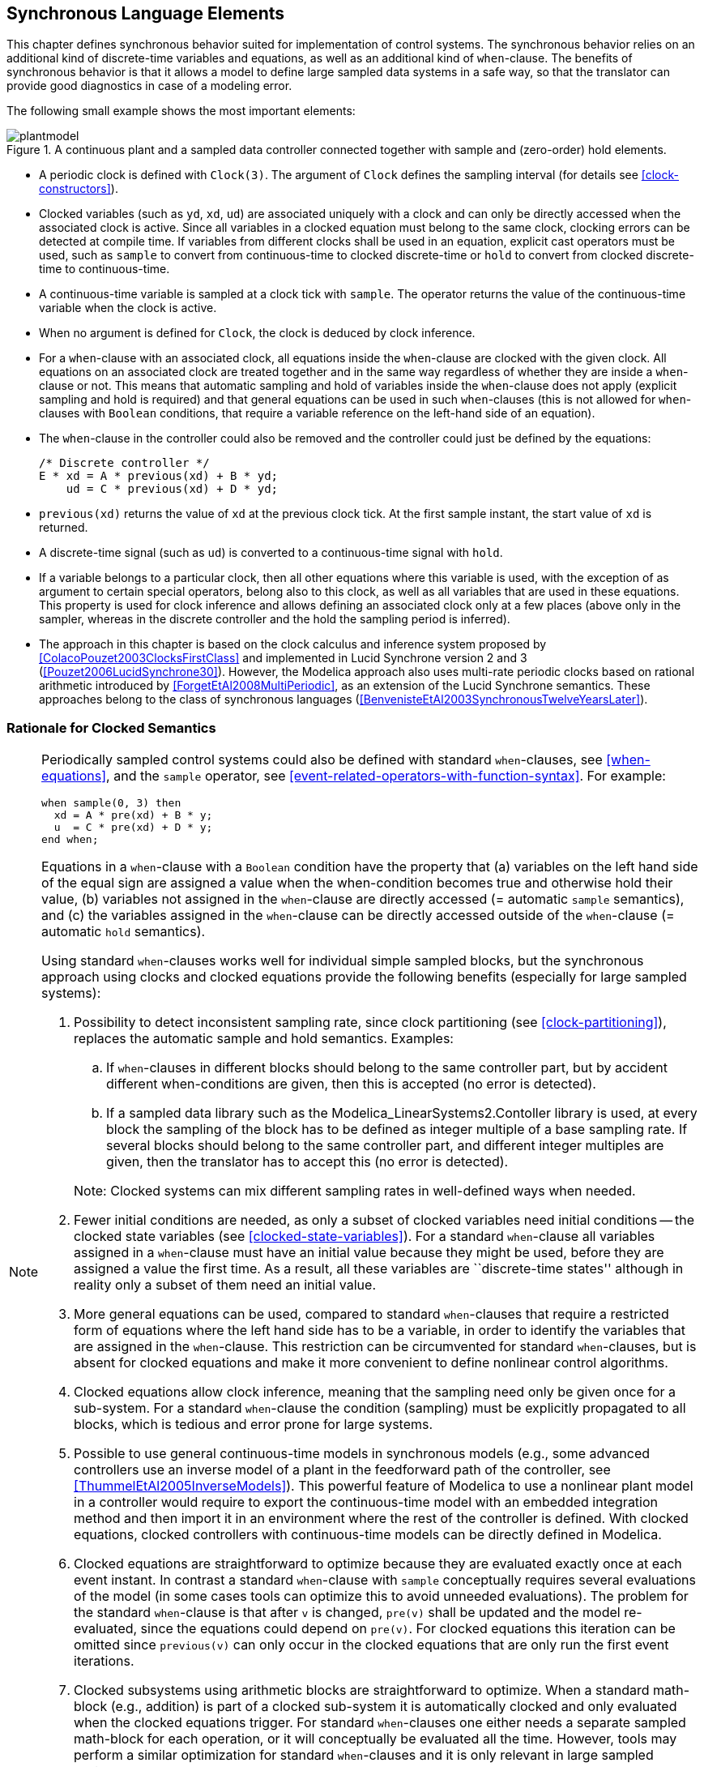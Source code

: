 == Synchronous Language Elements
:id: synchronous-language-elements

This chapter defines synchronous behavior suited for implementation of control systems.
The synchronous behavior relies on an additional kind of discrete-time variables and equations, as well as an additional kind of `when`-clause.
The benefits of synchronous behavior is that it allows a model to define large sampled data systems in a safe way, so that the translator can provide good diagnostics in case of a modeling error.

The following small example shows the most important elements:

.A continuous plant and a sampled data controller connected together with sample and (zero-order) hold elements.
image::media/plantmodel.svg[]

* A periodic clock is defined with `Clock(3)`.
The argument of `Clock` defines the sampling interval (for details see <<clock-constructors>>).

* Clocked variables (such as `yd`, `xd`, `ud`) are associated uniquely with a clock and can only be directly accessed when the associated clock is active.
Since all variables in a clocked equation must belong to the same clock, clocking errors can be detected at compile time.
If variables from different clocks shall be used in an equation, explicit cast operators must be used, such as `sample` to convert from continuous-time to clocked discrete-time or `hold` to convert from clocked discrete-time to continuous-time.

* A continuous-time variable is sampled at a clock tick with `sample`.
The operator returns the value of the continuous-time variable when the clock is active.

* When no argument is defined for `Clock`, the clock is deduced by clock inference.

* For a `when`-clause with an associated clock, all equations inside the `when`-clause are clocked with the given clock. All equations on an associated clock are treated together and in the same way regardless of whether they are inside a `when`-clause or not. This means that automatic sampling and hold of variables inside the `when`-clause does not apply (explicit sampling and hold is required) and that general equations can be used in such `when`-clauses (this is not allowed for `when`-clauses with `Boolean` conditions, that require a variable reference on the left-hand side of an equation).

* The `when`-clause in the controller could also be removed and the controller could just be defined by the equations:
+
[source,modelica]
----
/* Discrete controller */
E * xd = A * previous(xd) + B * yd;
    ud = C * previous(xd) + D * yd;
----

* `previous(xd)` returns the value of `xd` at the previous clock tick. At the first sample instant, the start value of `xd` is returned.

* A discrete-time signal (such as `ud`) is converted to a continuous-time signal with `hold`.

* If a variable belongs to a particular clock, then all other equations where this variable is used, with the exception of as argument to certain special operators, belong also to this clock, as well as all variables that are used in these equations.
This property is used for clock inference and allows defining an associated clock only at a few places (above only in the sampler, whereas in the discrete controller and the hold the sampling period is inferred).

* The approach in this chapter is based on the clock calculus and inference system proposed by <<ColacoPouzet2003ClocksFirstClass>> and implemented in Lucid Synchrone version 2 and 3 (<<Pouzet2006LucidSynchrone30>>).
However, the Modelica approach also uses multi-rate periodic clocks based on rational arithmetic introduced by <<ForgetEtAl2008MultiPeriodic>>, as an extension of the Lucid Synchrone semantics.
These approaches belong to the class of synchronous languages (<<BenvenisteEtAl2003SynchronousTwelveYearsLater>>).

=== Rationale for Clocked Semantics

[NOTE]
====
Periodically sampled control systems could also be defined with standard `when`-clauses, see <<when-equations>>, and the `sample` operator, see <<event-related-operators-with-function-syntax>>.
For example:

[source,modelica]
----
when sample(0, 3) then
  xd = A * pre(xd) + B * y;
  u  = C * pre(xd) + D * y;
end when;
----

Equations in a `when`-clause with a `Boolean` condition have the property that (a) variables on the left hand side of the equal sign are assigned a value when the when-condition becomes true and otherwise hold their value, (b) variables not assigned in the `when`-clause are directly accessed (= automatic `sample` semantics), and (c) the variables assigned in the `when`-clause can be directly accessed outside of the `when`-clause (= automatic `hold` semantics).

Using standard `when`-clauses works well for individual simple sampled blocks, but the synchronous approach using clocks and clocked equations provide the following benefits (especially for large sampled systems):

. Possibility to detect inconsistent sampling rate, since clock partitioning (see <<clock-partitioning>>), replaces the automatic sample and hold semantics.
  Examples:

.. If `when`-clauses in different blocks should belong to the same controller part, but by accident different when-conditions are given, then this is accepted (no error is detected).

.. If a sampled data library such as the Modelica_LinearSystems2.Contoller library is used, at every block the sampling of the block has to be defined as integer multiple of a base sampling rate.
   If several blocks should belong to the same controller part, and different integer multiples are given, then the translator has to accept this (no error is detected).

+
Note: Clocked systems can mix different sampling rates in well-defined ways when needed.

. Fewer initial conditions are needed, as only a subset of clocked variables need initial conditions -- the clocked state variables (see <<clocked-state-variables>>).
  For a standard `when`-clause all variables assigned in a `when`-clause must have an initial value because they might be used, before they are assigned a value the first time.
  As a result, all these variables are ``discrete-time states'' although in reality only a subset of them need an initial value.

. More general equations can be used, compared to standard `when`-clauses that require a restricted form of equations where the left hand side has to be a variable, in order to identify the variables that are assigned in the `when`-clause.
  This restriction can be circumvented for standard `when`-clauses, but is absent for clocked equations and make it more convenient to define nonlinear control algorithms.

. Clocked equations allow clock inference, meaning that the sampling need only be given once for a sub-system.
  For a standard `when`-clause the condition (sampling) must be explicitly propagated to all blocks, which is tedious and error prone for large systems.

. Possible to use general continuous-time models in synchronous models (e.g., some advanced controllers use an inverse model of a plant in the feedforward path of the controller, see <<ThummelEtAl2005InverseModels>>).
  This powerful feature of Modelica to use a nonlinear plant model in a controller would require to export the continuous-time model with an embedded integration method and then import it in an environment where the rest of the controller is defined.
  With clocked equations, clocked controllers with continuous-time models can be directly defined in Modelica.

. Clocked equations are straightforward to optimize because they are evaluated exactly once at each event instant.
  In contrast a standard `when`-clause with `sample` conceptually requires several evaluations of the model (in some cases tools can optimize this to avoid unneeded evaluations).
  The problem for the standard `when`-clause is that after `v` is changed, `pre(v)` shall be updated and the model re-evaluated, since the equations could depend on `pre(v)`.
  For clocked equations this iteration can be omitted since `previous(v)` can only occur in the clocked equations that are only run the first event iterations.

. Clocked subsystems using arithmetic blocks are straightforward to optimize.
  When a standard math-block (e.g., addition) is part of a clocked sub-system it is automatically clocked and only evaluated when the clocked equations trigger.
  For standard `when`-clauses one either needs a separate sampled math-block for each operation, or it will conceptually be evaluated all the time.
  However, tools may perform a similar optimization for standard `when`-clauses and it is only relevant in large sampled systems.
====

=== Definitions

In this section various terms are defined.

==== Clocks and Clocked Variables

In <<discrete-time-expressions>> the term _discrete-time_ Modelica expression and in <<continuous-time-and-non-discrete-time-expressions>> the term _continuous-time_ Modelica expression is defined.
In this chapter, two additional kinds of discrete-time expressions/variables are defined that are associated to clocks and are therefore called _clocked discrete-time_ expressions.
The different kinds of discrete-time variables in Modelica are defined below.

Definition Piecewise-constant variable::
(See <<discrete-time-expressions>>.)
Variables _m(t)_ of base type `Real`, `Integer`, `Boolean`, enumeration, and `String` that are _constant_ inside each interval _tᵢ_ ≤ _t_ < _tᵢ₊₁_ (i.e., piecewise constant continuous-time variables).
In other words, _m(t)_ changes value only at events: _m(t)_ = _m(tᵢ)_, for _tᵢ_ ≤ _t_ < _tᵢ₊₁_.
Such variables depend continuously on time and they are discrete-time variables.
See <<fig-piecewise-constant-variable>>.
+
[[fig-piecewise-constant-variable]]
.A piecewise-constant variable
image::media/piecewise-constant.svg[width=30%]

Definition Clock variable::
Clock variables _c(tᵢ)_ are of base type `Clock`.
A clock is either defined by a constructor (such as `Clock(3)`) that defines when the clock ticks (is active) at a particular time instant, or it is defined with clock operators relatively to other clocks, see <<base-clock-conversion-operators>>.
See <<fig-clock-variable>>.
+
[example]
====
Example: Clock variables:

[source,modelica]
----
Clock c1 = Clock(...);
Clock c2 = c1;
Clock c3 = subSample(c2, 4);
----
====
+
[[fig-clock-variable]]
.A clock variable. The value of a clock variable is not defined -- the plot marks only indicate _when_ the clock is active.
image::media/clock.svg[width=30%]

[[def-clocked-variable,Definition Clocked variable]]
Definition Clocked variable::
The elements of clocked variables _r(tᵢ)_ are of base type `Real`, `Integer`, `Boolean`, enumeration, `String` that are associated uniquely with a clock _c(tᵢ)_.
A clocked variable can only be directly accessed at the event instant where the associated clock is active.
A constant and a parameter can always be used at a place where a clocked variable is required.
+
[NOTE]
Note that clock variables are not included in this list.
This implies that clock variables cannot be used where clocked variables are required.
+
At time instants where the associated clock is not active, the value of a clocked variable can be inquired by using an explicit cast operator, see below.
In such a case `hold` semantics is used, in other words the value of the clocked variable from the last event instant is used.
See <<fig-clocked-variable>>.
+
[[fig-clocked-variable]]
.A clocked variable. The `hold` extrapolation of the value at the last event instant is illustrated with dashed green lines.
image::media/clocked.svg[width=30%]

==== Base- and Sub-Partitions

There are two kinds of _clock partitions_:

Definition Base-partition::
A base-partition identifies a set of equations and a set of variables which must be executed together in one task.
Different base-partitions can be associated to separate tasks for asynchronous execution.

Definition Sub-partition::
A sub-partition identifies a subset of equations and a subset of variables of a base-partition which are partially synchronized with other sub-partitions of the same base-partition, i.e., synchronized when the ticks of the respective clocks are simultaneous.
+
The terminology for the partitions is as follows:
+
* _Clocked base-partitions_.
+
** _Discrete-time sub-partitions_.
+
** _Discretized sub-partitions_.
+
* _Unclocked base-partition_.
+
[NOTE]
Note that the term _clock partition_ refers to these partitions in general, whereas _clocked base-partition_ is a specific kind of partition.
Previously the discrete-time sub-partitions were called _clocked discrete-time_ (_sub-clock_ partition).
Further, discretized sub-partitions were called _discretized continuous-time_ (_sub-clock_ partition).
When emphasizing that the partitions are clock partitions, sub-partitions can still be referred to as _sub-clock partitions_; and similarly for base-partition.

==== Argument Restrictions (Component Expression)

The built-in operators (with function syntax) defined in the following sections have partially restrictions on their input arguments that are not present for Modelica functions.
To define the restrictions, the following term is used.

[[def-component-expression,Definition Component expression]]
Definition Component expression::
A component expression is a `component-reference` which is a valid expression, i.e., not referring to models or blocks with equations.
In detail, it is an instance of a (a) base type, (b) derived type, (c) record, (d) an array of such an instance (a-c), (e) one or more elements of such an array (d) defined by index expressions which are evaluable (see below), or (f) an element of records.
+
[NOTE]
The essential features are that one or several values are associated with the instance, that start values can be defined on these values, and that no equations are associated with the instance.
A component expression can be constant or can vary with time.

In the following sections, when defining an operator with function calling syntax, there are some common restrictions being used for the input arguments (operands).
For example, an input argument to the operator may be required to be a component expression (<<def-component-expression>>) or evaluable expression (<<variability-of-expressions>>).
To emphasize that there are no such restrictions, an input argument may be said to be just an _expression_.

[NOTE]
--
The reason for restricting an input argument to be a component expression is that the start value of the input argument is returned before the first tick of the clock of the input argument and this is not possible for a general expression.

The reason for restricting an input argument to be an evaluable expression is to ensure that clock analysis can be performed during translation.
In cases when special handling of parameter expressions is specified, it is an indication that the values are not needed during translation.
--

[example]
====
Example: The input argument to `previous` is restricted to be a component expression.

[source,modelica]
----
Real u1;
Real u2[4];
Complex c;
Resistor R;
...
y1 = previous(u1);    // fine
y2 = previous(u2);    // fine
y3 = previous(u2[2]); // fine
y4 = previous(c.im);  // fine
y5 = previous(2 * u); // error (general expression, not component expression)
y6 = previous(R);     // error (component, not component expression)
----
====

[example]
====
Example: The named argument `factor` of `subSample` is restricted to be an evaluable expression.

[source,modelica]
----
Real u;
parameter Real p=3;
...
y1 = subSample(u, factor = 3);         // fine (literal)
y2 = subSample(u, factor = 2 * p - 3); // fine (evaluable expression)
y3 = subSample(u, factor = 3 * u);     // error (general expression)
----
====

None of the operators defined in this chapter vectorize, but some can operate directly on array variables (including clocked array variables, but not clock array variables).
They are not callable in functions.

=== Clock Constructors

The overloaded constructors listed below are available to generate clocks, and it is possible to call them with the specified named arguments, or with positional arguments (according to the order shown in the details after the table).

[cols="1,1,1"]
|===
|Expression |Description |Details

|`Clock()`
|Inferred clock
|<<operator:clock-inferred>>

|`Clock(intervalCounter, resolution)`
|Rational interval clock
|<<operator:clock-rational>>

|`Clock(interval)`
|Real interval clock
|<<operator:clock-interval>>

|`Clock(condition, startInterval)`
|Event clock
|<<operator:clock-event>>

|`Clock(c, solverMethod)`
|Solver clock
|<<operator:clock-solver>>
|===

[[operator:clock-inferred]]
Operator Clock::
+
[source,modelica]
----
Clock()
----
+
_Inferred clock_.
The operator returns a clock that is inferred.
+
[example]
====
[source,modelica]
----
when Clock() then // equations are on the same clock
  x = A * previous(x) + B * u;
  Modelica.Utilities.Streams.print
    ("clock ticks at = " + String(sample(time)));
end when;
----

Note, in most cases, the operator is not needed and equations could be written without a `when`-clause (but not in the example above, since the `print` statement is otherwise not associated to a clock).
This style is useful if a modeler would clearly like to mark the equations that must belong to one clock (although a tool could figure this out as well, if the `when`-clause is not present).
====

[[operator:clock-rational]]
Operator Clock::
+
[source,modelica]
----
Clock(intervalCounter=intervalCounter, resolution=resolution)
----
+
_Rational interval clock_.
The first input argument, _intervalCounter_, is a clocked component expression (<<def-component-expression>>) or an evaluable expression of type `Integer` with `min = 0`.
The optional second argument _resolution_ (defaults to 1) is an evaluable expression of type `Integer` with `min = 1` and `unit = "Hz"`.
If _intervalCounter_ is an evaluable expression with value zero, the period of the clock is derived by clock inference, see <<sub-clock-inferencing>>.
+
If _intervalCounter_ is an evaluable expression greater than zero, the clock defines a periodic clock.
If _intervalCounter_ is a clocked component expression it must be greater than zero.
The result is of base type `Clock` that ticks when `time` becomes _t~start~_, _t~start~_ + _interval~1~_, _t~start~_ + _interval~1~_ + _interval~2~_, ...
The clock starts at the start of the simulation _t~start~_ or when the controller is switched on.
At the start of the simulation, `previous(intervalCounter)` = `intervalCounter.start` and the clocks ticks the first time.
At the first clock tick _intervalCounter_ must be computed and the second clock tick is then triggered at _interval~1~_ = _intervalCounter_/_resolution_.
At the second clock tick at time _t~start~_ + _interval~1~_, a new value for _intervalCounter_ must be computed and the next clock tick is scheduled at _interval~2~_ = _intervalCounter_/_resolution_, and so on.
+
[NOTE]
The given interval and time shift can be modified by using the `subSample`, `superSample`, `shiftSample` and `backSample` operators on the returned clock, see <<sub-clock-conversion-operators>>.
+
[example]
====
Example:

[source,modelica]
----
  // first clock tick: previous(nextInterval) = 2
  Integer nextInterval(start = 2);
  Real y1(start = 0);
  Real y2(start = 0);
equation
  when Clock(2, 1000) then
    // periodic clock that ticks at 0, 0.002, 0.004, ...
    y1 = previous(y1) + 1;
  end when;

  when Clock(nextInterval, 1000) then
    // interval clock that ticks at 0, 0.003, 0.007, 0.012, ...
    nextInterval = previous(nextInterval) + 1;
    y2 = previous(y2) + 1;
  end when;
----
====
+
Note that operator `interval(c)` of `Clock c = Clock(nextInterval, resolution)` returns: +
`previous(intervalCounter) / resolution` (in seconds)

[[operator:clock-interval]]
Operator Clock::
+
[source,modelica]
----
Clock(interval=interval)
----
+
_Real interval clock_.
The input argument, _interval_, is a clocked component expression (<<def-component-expression>>) or a parameter expression.
The _interval_ must be strictly positive (_interval_ > 0) of type `Real` with `unit = "s"`.
The result is of base type `Clock` that ticks when `time` becomes _t~start~_, _t~start~_ + _interval~1~_, _t~start~_ + _interval~1~_ + _interval~2~_, ...
The clock starts at the start of the simulation _t~start~_ or when the controller is switched on.
Here the next clock tick is scheduled at _interval~1~_ = `previous(interval)` = `interval.start`.
At the second clock tick at time _t~start~_ + _interval~1~_, the next clock tick is scheduled at _interval~2~_ = `previous(interval)`, and so on.
If _interval_ is a parameter expression, the clock defines a periodic clock.
+
[NOTE]
Note, the clock is defined with `previous(interval)`.
Therefore, for sorting the input argument is treated as known.
The given interval and time shift can be modified by using the `subSample`, `superSample`, `shiftSample` and `backSample` operators on the returned clock, see <<sub-clock-conversion-operators>>.
There are restrictions where this operator can be used, see `Clock` expressions below.
Note that _interval_ does not have to an evaluable expression, since different real interval clocks are never compared.

[[operator:clock-event]]
Operator Clock::
+
[source,modelica]
----
Clock(condition=condition, startInterval=startInterval)
----
+
_Event clock_.
The first input argument, _condition_, is a continuous-time expression of type `Boolean`.
The optional _startInterval_ argument (defaults to 0) is the value returned by `interval()` at the first tick of the clock, see <<initialization-of-clocked-partitions>>.
The result is of base type `Clock` that ticks when `edge(pre(condition))` becomes `true`.
+
[NOTE]
This clock is used to trigger a clocked base-partition due to a state event (that is a zero-crossing of a `Real` variable) in an unclocked base-partition, or due to a hardware interrupt that is modeled as `Boolean` in the simulation model.
The additional `pre` delays the event clock one event iteration, but does not introduce any time-delay.
+
[example]
====
Example:

[source,modelica]
----
Clock c = Clock(angle > 0, 0.1); // before first tick of c:
                                 // interval(c) = 0.1
----
====
+
[example]
====
Example: Demonstrating the subtle effect of the additional `pre`:

[source,modelica]
----
  Boolean b = time >= 0.5;
  Clock c = Clock(b);
  Boolean b2 = sample(b, c);
----

The first tick of `c` (the clock of `b2`) is at `0.5` where `b2` is `true`.
This is because both the event clock and sample introduce a delay of one event iteration, keeping them synchronized.
====
+
[NOTE]
The implicitly given interval and time shift can be modified by using the `subSample`, `superSample`, `shiftSample` and `backSample` operators on the returned clock, see <<sub-clock-conversion-operators>>, provided the base interval is not smaller than the implicitly given interval.

[[operator:clock-solver]]
Opertor Clock::
+
[source,modelica]
----
Clock(c=c, solverMethod=solverMethod)
----
+
_Solver clock_.
The first input argument, _c_, is a clock and the operator returns this clock.
The returned clock is associated with the second input argument _solverMethod_ of type `String`.
The meaning of _solverMethod_ is defined in <<solver-methods>>.
If _solverMethod_ is the empty `String`, then this `Clock` construct does not associate an integrator with the returned clock.
+
[example]
====
Example:

[source,modelica]
----
Clock c1 = Clock(1, 10);                   // 100 ms, no solver
Clock c2 = Clock(c1, "ImplicitTrapezoid"); // 100 ms, ImplicitTrapezoid solver
Clock c3 = Clock(c2, "");                  // 100 ms, no solver
----
====

Besides inferred clocks and solver clocks, one of the following mutually exclusive associations of clocks are possible in one base-partition:

. One or more periodic rational interval clocks, provided they are consistent with each other, see <<sub-clock-inferencing>>.
+
[example]
====
Assume `y = subSample(u)`, and `Clock(1, 10)` is associated with `u` and `Clock(2, 10)` is associated with `y`, then this is correct, but it would be an error if `y` is associated with a `Clock(1, 3)`.
====

. Exactly one non-periodic rational interval clock.

. Exactly one real interval clock.
+
[example]
====
Assume `Clock c = Clock(2.5)`, then variables in the same base-partition can be associated multiple times with `c` but not multiple times with `Clock(2.5)`.
====

. Exactly one event clock.

. A default clock, if neither a real interval, nor a rational interval nor an event clock is associated with a base-partition.
  In this case the default clock is associated with the fastest sub-partition.
+
[NOTE]
Typically, a tool will use `Clock(1.0)` as a default clock and will raise a warning, that it selected a default clock.

Clock variables can be used in a restricted form of expressions.
Generally, every expression switching between clock variables must be an evaluable expression (in order that clock analysis can be performed when translating a model).
Thus subscripts on clock variables and conditions of if-then-else switching between clock variables must be evaluable expressions, and there are similar restrictions for sub-clock conversion operators <<sub-clock-conversion-operators>>.
Otherwise, the following expressions are allowed:

* Declaring arrays of clocks.
+
[example]
====
Example:

[source,modelica]
----
Clock c1[3] = {Clock(1), Clock(2), Clock(3)}
----
====

* Array constructors of clocks: `{}`, `[]`, `cat`.

* Array access of clocks.
+
[example]
====
Example:

[source,modelica]
----
sample(u, c1[2])
----
====

* Equality of clocks.
+
[example]
====
Example:

[source,modelica]
----
c1 = c2
----
====

* `if`-expressions of clocks in equations.
+
[example]
====
Example:

[source,modelica]
----
Clock c2 =
  if f > 0 then
    subSample(c1, f)
  elseif f < 0 then
    superSample(c1, f)
  else
    c1;
----
====

* Clock variables can be declared in models, blocks, connectors, and records.
  A clock variable can be declared with the prefixes `input`, `output`, `inner`, `outer`, but _not_ with the prefixes `flow`, `stream`, `discrete`, `parameter`, or `constant`.
+
[example]
====
Example:

[source,modelica]
----
connector ClockInput = input Clock;
----
====

=== Clocked State Variables

Definition Clocked state variable::
A component expression which is not a parameter, and to which `previous` has been applied.

The previous value of a clocked variable can be accessed with the `previous` operator, listed below.

[cols="1,1,1"]
|===
|Expression |Description |Details

|`previous(u)`
|Previous value of clocked variable
|<<modelica-previous>>
|===

[[modelica-previous]]
Operator previous::
+
[source,modelica]
----
previous(u)
----
+
The input argument _u_ is a component expression (<<def-component-expression>>).
If _u_ is a parameter, its value is returned.
+
Otherwise: Input and return arguments are on the same clock.
At the first tick of the clock of _u_ or after a reset transition (see <<reset-handling>>), the start value of _u_ is returned, see <<initialization-of-clocked-partitions>>.
At subsequent activations of the clock of _u_, the value of _u_ from the previous clock activation is returned.
+
[NOTE]
At a clock tick only the (previous) values of the clocked state variables are needed to compute the new values of all clocked variables on that clock.
This roughly corresponds to state variables in continuous time.

=== Partitioning Operators

A set of _clock conversion operators_ together act as boundaries between different clock partitions.

==== Base-Clock Conversion Operators

The operators listed below convert between a clocked and an unclocked representation and vice versa.

[cols="1,1,1"]
|===
|Expression |Description |Details

|`sample(u, clock)`
|Sample unclocked expression
|<<modelica-clocked-sample>>

|`hold(u)`
|Zeroth order hold of clocked-time variable
|<<modelica-hold>>
|===

[[modelica-clocked-sample,Operator sample]]
Operator sample::
+
[source,modelica]
----
sample(u, clock)
----
+
Input argument _u_ is in an unclocked base-partition, and there are no variability restrictions, i.e., it is continuous-time according to <<continuous-time-and-non-discrete-time-expressions>>.
The optional input argument _clock_ is of type `Clock`, and can in a call be given as a named argument (with the name _clock_), or as positional argument.
The operator returns a clocked variable that has _clock_ as associated clock and has the value of the left limit of _u_ when _clock_ is active (that is the value of _u_ just before the event of _clock_ is triggered).
If _clock_ is not provided, it is inferred, see <<sub-clock-inferencing>>.
+
[NOTE]
--
Since the operator returns the left limit of _u_, it introduces an infinitesimal small delay between the unclocked and the clocked partition.
This corresponds to the reality, where a sampled data system cannot act infinitely fast and even for a very idealized simulation, an infinitesimal small delay is present.
The consequences for the sorting are discussed below.

Input argument _u_ can be a general expression, because the argument is unclocked and therefore has always a value.
It can also be a constant, a parameter or a piecewise constant expression.

Note that `sample` is an overloaded function:
If `sample` has two positional input arguments and the second argument is of type `Real`, it is the operator from <<event-related-operators-with-function-syntax>>.
If `sample` has one input argument, or it has two input arguments and the second argument is of type `Clock`, it is the base-clock conversion operator from this section.
--

[[modelica-hold,Operator hold]]
Operator hold::
+
[source,modelica]
----
hold(u)
----
+
Input argument _u_ is a clocked (<<def-clocked-variable>>) component expression (<<def-component-expression>>) or a parameter expression.
The operator returns a piecewise constant signal of the same type as _u_.
When the clock of _u_ ticks, the operator returns _u_ and otherwise returns the value of _u_ from the last clock activation.
Before the first clock activation of _u_, the operator returns the start value of _u_, see <<initialization-of-clocked-partitions>>.
+
[NOTE]
Since the input argument is not defined before the first tick of the clock of _u_, the restriction is present, that it must be a component expression (or a parameter expression), in order that the initial value of _u_ can be used in such a case.

[example]
====
Example: Assume there is the following model:

[source,modelica]
----
  Real y(start = 1), yc;
equation
  der(y) + y = 2;
  yc = sample(y, Clock(0.1));
initial equation
  der(y) = 0;
----

The value of `yc` at the first clock tick is `yc` = 2 (and not `yc` = 1).
The reason is that the continuous-time model `der(y) + y = 2` is first initialized and after initialization `y` has the value 2.
At the first clock tick at `time` = 0, the left limit of `y` is 2 and therefore `yc` = 2.
====

===== Sorting of a Simulation Model

[NOTE]
--
Since `sample(u)` returns the left limit of `u`, and the left limit of `u` is a known value, all inputs to a base-partition are treated as known during sorting.
Since a periodic and interval clock can tick at most once at a time instant, and since the left limit of a variable does not change during event iteration (i.e., re-evaluating a base-partition associated with a condition clock always gives the same result because the `sample(u)` inputs do not change and therefore need not to be re-evaluated), all base-partitions, see <<base-partitioning>>, need not to be sorted with respect to each other.
Instead, at an event instant, active base-partitions can be evaluated first (and once) in any order.
Afterwards, the unclocked base-partition is evaluated.

Event iteration takes place only over the unclocked base-partition.
In such a scenario, accessing the left limit of `u` in `sample(u)` just means to pick the latest available value of `u` when the base-partition is entered, storing it in a local variable of the base-partition and only using this local copy during evaluation of the equations in this base-partition.
--

==== Sub-Clock Conversion Operators

The operators listed below convert between synchronous clocks.

[cols="1,1,1"]
|===
|Expression |Description |Details

|`subSample(u, factor)`
|Clock that is slower by a factor
|<<operator:subsample>>

|`superSample(u, factor)`
|Clock that is faster by a factor
|<<operator:supersample>>

|`shiftSample(u, shiftCounter, resolution)`
|Clock with time-shifted ticks
|<<operator:shiftsample>>

|`backSample(u, backCounter, resolution)`
|Inverse of `shiftSample`
|<<operator:backsample>>

|`noClock(u)`
|Clock that is always inferred
|<<operator:noclock>>
|===

These operators have the following properties:

* The input argument _u_ is a clocked expression or an expression of type `Clock`.
  (The operators can operate on all types of clocks.)
  If _u_ is a clocked expression, the operator returns a clocked variable that has the same type as the expression.
  If _u_ is an expression of type `Clock`, the operator returns a `Clock` -- except for `noClock` where it is an error.

* The optional input arguments `factor` (defaults to 0, with `min = 0`), and `resolution` (defaults to 1, with `min = 1`) are evaluable expressions of type `Integer`.

* Calls of the operators can use named arguments for the multi-letter arguments (i.e., not for _u_) with the given names, or positional arguments.
+
[NOTE]
--
Named arguments can make the calls easier to understand.
--

* The input arguments `shiftCounter` and `backCounter` are evaluable expressions of type `Integer` with `min = 0`.

[[operator:subsample,Operator subSample]]
Operator subSample::
+
[source,modelica]
----
subSample(u, factor=factor)
----
+
The clock of `y = subSample(u, factor)` is _factor_ times slower than the clock of _u_.
At every _factor_ ticks of the clock of _u_, the operator returns the value of _u_.
The first activation of the clock of `y` coincides with the first activation of the clock of _u_, and then every activation of the clock of `y` coincides with the every _factor_th activativation of the clock of _u_.
If _factor_ is not provided or is equal to zero, it is inferred, see <<sub-clock-inferencing>>.

[[operator:supersample,Operator superSample]]
Operator superSample::
+
[source,modelica]
----
superSample(u, factor=factor)
----
+
The clock of `y = superSample(u, factor)` is _factor_ times faster than the clock of _u_.
At every tick of the clock of `y`, the operator returns the value of _u_ from the last tick of the clock of _u_.
The first activation of the clock of `y` coincides with the first activation of the clock of _u_, and then the interval between activations of the clock of _u_ is split equidistantly into _factor_ activations, such that the activation 1 + _k_ · _factor_ of `y` coincides with the 1 + _k_ activation of _u_.
+
[NOTE]
Thus `subSample(superSample(u, factor), factor)` = _u_.
+
If _factor_ is not provided or is equal to zero, it is inferred, see <<sub-clock-inferencing>>.
If an event clock is associated to a base-partition, all its sub-partitions must have resulting clocks that are sub-sampled with an `Integer` factor with respect to this base-clock.
+
[example]
====
Example:

[source,modelica]
----
Clock u = Clock(x > 0);
Clock y1 = subSample(u, 4);
Clock y2 = superSample(y1, 2); // fine; y2 = subSample(u, 2)
Clock y3 = superSample(u, 2);  // error
Clock y4 = superSample(y1, 5); // error
----
====

[[operator:shiftsample,Operator shiftSample]]
Operator shiftSample::
+
[source,modelica]
----
shiftSample(u, shiftCounter=k, resolution=resolution)
----
+
The operator `c = shiftSample(u, k, resolution)` splits the interval between ticks of _u_ into _resolution_ equidistant intervals _i_.
The clock `c` then ticks _k_ intervals _i_ after each tick of _u_.
+
It leads to
+
[source,modelica]
----
shiftSample(u, k, resolution) =
  subSample(shiftSample(superSample(u, resolution), k), resolution)
----
+
[NOTE]
--
Note, due to the restriction of `superSample` on event clocks, `shiftSample` can only shift the number of ticks of the event clock, but cannot introduce new ticks.
Example:

[source,modelica]
----
// Rational interval clock
Clock u  = Clock(3, 10);            // ticks: 0, 3/10, 6/10, ...
Clock y1 = shiftSample(u, 1, 3);    // ticks: 1/10, 4/10, ...
// Event clock
Integer revolutions = integer(time);
Clock u = Clock(change(revolutions), startInterval = 0.0);
                                    // ticks: 0.0, 1.0, 2.0, 3.0, ...
Clock y1 = shiftSample(u, 2);       // ticks: 2.0, 3.0, ...
Clock y2 = shiftSample(u, 2, 3);    // error (resolution must be 1)
----

Additional example showing the full form:

[source,modelica]
----
  Integer intervalCnt(start=2);
  Integer cnt(start=0);
  Clock u = Clock(intervalCnt,1);
  Clock s1 = shiftSample(u, 3, 2);
equation
   when u then
     cnt = previous(cnt) + 1;
     intervalCnt = if (cnt>=2) then 1 else previous(intervalCnt);
   end when;
----

Here `u` ticks at 0, 2, 3, 4, 5, 6.
First you `superSample` to split each sampling interval in two equal parts leading to the ticks 0.0, 1.0, 2.0, 2.5, 3.0, 3.5, 4.0, 4.5, 5.0, 5.5, 6.0.
Then the simple `shiftSample` removes the first three ticks giving 2.5, 3.0, 3.5, 4.0, 4.5, 5.0, 5.5, 6.0.
And finally every other point is removed by `subSample`, and `s1` ticks at 2.5, 3.5, 4.5, 5.5.
--

[[operator:backsample,Operator backSample]]
Operator backSample::
+
[source,modelica]
----
backSample(u, backCounter=cnt, resolution=res)
----
+
The input argument _u_ is either a component expression (<<def-component-expression>>) or an expression of type `Clock`.
This is an inverse of `shiftSample` such that `Clock y = backSample(u, cnt, res)` implicitly defines a clock `y` such that `shiftSample(y, cnt, res)` activates at the same times as _u_.
It is an error if the clock of `y` starts before the base-clock of _u_.
+
At every tick of the clock of `y`, the operator returns the value of _u_ from the last tick of the clock of _u_.
If _u_ is a clocked component expression, the operator returns the start value of _u_, see <<initialization-of-clocked-partitions>>, before the first tick of the clock of _u_.
+
[example]
====
Example:

[source,modelica]
----
// Rational interval clock 1
Clock u  = Clock(3, 10);          // ticks: 0, 3/10, 6/10, ...
Clock y1 = shiftSample(u, 3);     // ticks: 9/10, 12/10, ...
Clock y2 = backSample(y1, 2);     // ticks: 3/10, 6/10, ...
Clock y3 = backSample(y1, 4);     // error (ticks before u)
Clock y4 = shiftSample(u, 2, 3);  // ticks: 2/10, 5/10, ...
Clock y5 = backSample(y4, 1, 3);  // ticks: 1/10, 4/10, ...
// Event clock
Integer revolutions = integer(time);
Clock u = Clock(change(revolutions), startInterval = xx)
                                  // ticks: 0, 1.0, 2.0, 3.0, ...
Clock y1 = shiftSample(u, 3);     // ticks: 3.0, 4.0, ...
Clock y2 = backSample(y1, 2);     // ticks: 1.0, 2.0, ...
----
====

[[operator:noclock,Operator noClock]]
Operator noClock::
+
[source,modelica]
----
noClock(u)
----
+
The clock of `y = noClock(u)` is always inferred, and _u_ must be part of the same base-clock as `y`.
At every tick of the clock of `y`, the operator returns the value of _u_ from the last tick of the clock of _u_.
If `noClock(u)` is called before the first tick of the clock of _u_, the start value of _u_ is returned.

[NOTE]
--
Clarification of `backSample`:

Let _a_ and _b_ be positive integers with _a_ < _b_, and

[source,modelica]
----
yb = backSample(u, a, b)
ys = shiftSample(u, b-a, b)
----

Then when `ys` exists, also `yb` exists and `ys = yb`.

The variable `yb` exists for the above parameterization with `a < b` one clock tick before `ys`.
Therefore, `backSample` is basically a `shiftSample` with a different parameterization and the clock of `backSample.y` ticks before the clock of `u`.
Before the clock of `u` ticks, `yb = u.start`.
--

[NOTE]
--
Clarification of `noClock` operator:

Note, that `noClock(u)` is not equivalent to `sample(hold(u))`.
Consider the following model:

[source,modelica]
----
model NoClockVsSampleHold
  Clock clk1 = Clock(0.1);
  Clock clk2 = subSample(clk1, 2);
  Real x(start = 0), y(start = 0), z(start = 0);
equation
  when clk1 then
    x = previous(x) + 0.1;
  end when;
  when clk2 then
    y = noClock(x);      // most recent value of x
    z = sample(hold(x)); // left limit of x (infinitesimally delayed)!
  end when;
end NoClockVsSampleHold;
----

Due to the infinitesimal delay of `sample`, `z` will not show the current value of `x` as `clk2` ticks, but will show its previous value (left limit).
However, `y` will show the current value, since it has no infinitesimal delay.
--

Note that it is not legal to compute the derivative of the `sample`, `subSample`, `superSample`, `backSample`,
`shiftSample`, and `noClock` operators.

=== Clocked When-Clause

In addition to the previously discussed `when`-equation (see <<when-equations>>), a _clocked_ `when`-clause is introduced:

[source,modelica]
----
when clockExpression then
  <clocked equations>
  ...
end when;
----

The clocked `when`-clause cannot be nested and does not have any `elsewhen` part.
It cannot be used inside an algorithm.
General equations are allowed in a clocked `when`-clause.

For a clocked `when`-clause, all equations inside the `when`-clause are clocked with the same clock given by the _clockExpression_.

=== Clock Partitioning

This section defines how clock-partitions and clocks associated with equations are inferred.

[NOTE]
====
Typically clock partitioning is performed before sorting the equations.
The benefit is that clocking and symbolic transformation errors are separated.
====

Every clocked variable is uniquely associated with exactly one clock.

After model flattening, every equation in an equation section, every expression and every algorithm section is either unclocked, or it is uniquely associated with exactly one clock.
In the latter case it is called a _clocked equation_, a _clocked expression_ or _clocked algorithm_ section respectively.
The associated clock is either explicitly defined by a `when`-clause, see <<sub-clock-conversion-operators>>, or it is implicitly defined by the requirement that a clocked equation, a clocked expression and a clocked algorithm section must have the same clock as the variables used in them with exception of the expressions used as first arguments in the conversion operators of <<partitioning-operators>>.
_Clock inference_ means to infer the clock of a variable, an equation, an expression or an algorithm section if the clock is not explicitly defined and is deduced from the required properties in the previous two paragraphs.

All variables in an expression without clock conversion operators must have the same clock to infer the clocks for each variable and expression.
The clock inference works both forward and backwards regarding the data flow and is also being able to handle algebraic loops.
The clock inference method uses the set of variable incidences of the equations, i.e., what variables that appear in each equation.

Note that incidences of the first argument of clock conversion operators of <<partitioning-operators>> are handled specially.

[NOTE]
====
As clock partitions are solely determined by the equations, two different clock partitions can have clocks defined by the same expressions.
It is a quality of implementation issue that such partitions are executed synchronously, e.g., by putting them in the same task in a real-time simulation context.
====

==== Flattening of Model

The clock partitioning is conceptually performed after model flattening, i.e., redeclarations have been elaborated, arrays of model components expanded into scalar model components, and overloading resolved.
Furthermore, function calls to inline functions have been inlined.

[NOTE]
====
This is called _conceptually_, because a tool might do this more efficiently in a different way, provided the result is the same as if everything is flattened.
For example, array and matrix equations and records don't not need to be expanded if they have the same clock.
====

Furthermore, each non-trivial expression (non-literal, non-constant, non-parameter, non-variable), _expr~i~_, appearing as first argument of a clock conversion operator (except `hold` and `backSample`) is recursively replaced by a unique variable, _v~i~_, and the equation _v~i~_ = _expr~i~_ is added to the equation set.

==== Connected Components of the Equations and Variables Graph

Consider the set _E_ of equations and the set _V_ of unknown variables (not constants and parameters) in a flattened model, i.e., _M_ = ⟨_E_, _V_⟩.
The partitioning is described in terms of an undirected graph ⟨_N_, _F_⟩ with the nodes _N_ being the set of equations and variables, _N_ = _E_ ∪ _V_.
The set incidence(_e_) for an equation _e_ in _E_ is a subset of _V_, in general, the unknowns which lexically appear in _e_.
There is an edge in _F_ of the graph between an equation, _e_, and a variable, _v_, if _v_ ∈ incidence(_e_):

[latexmath]
++++
F = \{(e, v) : e \in E, v \in \operatorname{incidence}(e)\}
++++

A set of clock partitions is the _connected components_ (Wikipedia, _Connected components_) of this graph with appropriate definition of the incidence operator.

A special case is the built-in variable `time` (see <<built-in-variable-time>>).
Each use of `time` is conceptually included as a separate variable in this analysis, _time~i~_ with `der(time~i~)` = 1.

[NOTE]
====
This means that `time` can be used in different partitions without any restrictions.
Additionally, it means that every sub-partition directly referencing `time` contains a call to `der`.
====

==== Base-Partitioning

The goal is to identify all clocked equations and variables that should be executed together in the same task, as well as to identify the unclocked base-partition.

The base-partitioning is performed with base-clock inference which uses the following incidence definition:

incidence(_e_) = the _unknown_ variables, as well as variables `x` in `der(x)`, `pre(x)`, and `previous(x)`, which lexically appear in _e_ except as first argument of base-clock conversion operators: `sample` and `hold` and `Clock(condition=..., startInterval=...)`.

The resulting set of connected components, is the partitioning of the equations and variables, _B~i~_ = ⟨_E~i~_, _V~i~_⟩, according to base-clocks and unclocked partitions.

The base partitions are identified as _clocked_ or as _unclocked partitions_ according to the following properties:

A variable `u` in `sample(u)`, a variable `y` in `y = hold(ud)`, and a variable `b` in `Clock(b, startInterval=...)` where the `Boolean` `b` is in an unclocked partition.

Correspondingly, variables `u` and `y` in
`y = sample(uc)`,
`y = subSample(u)`,
`y = superSample(u)`,
`y = shiftSample(u)`,
`y = backSample(u)`,
`y = previous(u)`,
are in a clocked base-partition.
Equations in a clocked `when`-clause are also in a clocked base-partition.
Other base-partitions, where none of the variables in the partition are associated with any of the operators above, have an unspecified partition kind and are considered to be unclocked base-partitions.

All unclocked base-partitions are collected together and form _the unclocked base-partition_.

[example]
====
Example:

[source,modelica]
----
// Controller 1
ud1 = sample(y,c1);
0 = f1(yd1, ud1, previous(yd1));

// Controller 2
ud2 = superSample(yd1,2);
0 = f2(yd2, ud2);

// Unclocked system
u = hold(yd2);
0 = f3(der(x1), x1, u);
0 = f4(der(x2), x2, x1);
0 = f5(der(x3), x3);
0 = f6(y, x1, u);
----

After base-partitioning, the following partitions are identified:

[source,modelica]
----
// Base partition 1 -- clocked partition
ud1 = sample(y, c1);             // incidence(e) = {ud1}
0 = f1(yd1, ud1, previous(ud1)); // incidence(e) = {yd1, ud1}
ud2 = superSample(yd1, 2);       // incidence(e) = {ud2, yd1}
0 = f2(yd2, ud2);                // incidence(e) = {yd2, ud2}

// Base partition 2 -- unclocked partition
u = hold(yd2);                   // incidence(e) = {u}
0 = f3(der(x1), x1, u);          // incidence(e) = {x1, u}
0 = f4(der(x2), x2, x1);         // incidence(e) = {x2, x1}
0 = f6(y, x1, u);                // incidence(e) = {y, x1, u}

// Identified as separate partition, but belonging to base-partition 2
0 = f5(der(x3), x3);             // incidence(e) = {x3}
----
====

==== Sub-Partitioning

For each clocked base-partition B~i~, identified in <<base-partitioning>>, the sub-partitioning is performed with sub-clock inference which uses the following incidence definition:

incidence(_e_) = the _unknown_ variables, as well as variables `x` in `der(x)`, `pre(x)`, and `previous(x)`, which lexically appear in _e_ except as first argument of sub-clock conversion operators: `subSample`, `superSample`, `shiftSample`, `backSample`, `noClock`, and `Clock` with first argument of `Boolean` type.

The resulting set of connected components, is the partitioning of the equations and variables, _S~ij~_ = ⟨_E~ij~_, _V~ij~_⟩, according to sub-clocks.

The connected components (corresponding to the sub-clocks) are then further split into strongly connected components corresponding to systems of equations.
The resulting sets of equations and variables shall be possible to solve separately, meaning that systems of equations cannot involve different sub-clocks.

It can be noted that:

[latexmath]
++++
\begin{aligned}
E_{ij} \bigcap E_{kl} &= \emptyset,\, \forall i\ne{}k, j\ne{}l \\
V_{ij} \bigcap V_{kl} &= \emptyset,\, \forall i\ne{}k, j\ne{}l \\
V &= \bigcup V_{ij} \\
E &= \bigcup E_{ij}
\end{aligned}
++++

[example]
====
Example: After sub-partitioning of the example from <<base-partitioning>>, the following partitions are identified:

[source,modelica]
----
// Base partition 1 (clocked partition)
// Sub-partition 1.1
ud1 = sample(y, c1);             // incidence(e) = {ud1}
0 = f1(yd1, ud1, previous(yd1)); // incidence(e) = {yd1,ud1}

// Sub-partition 1.2
ud2 = superSample(yd1, 2);       // incidence(e) = {ud2}
0 = f2(yd2, ud2);                // incidence(e) = {yd2,ud2}

// Base partition 2 (no sub-partitioning, since unclocked)
u = hold(yd2);
0 = f3(der(x1), x1, u);
0 = f4(der(x2), x2, x1);
0 = f5(der(x3), x3);
0 = f6(y, x1, u);
----
====

[example]
====
Example: Forbidding systems of equations involving different sub-clocks means that the following is forbidden:

[source,modelica]
----
  Real a;
  //Real x=a+z;
  Real y=superSample(a+z, 2);
  Real z;
equation
  a+z = sample(time, Clock(1,100));
  0 = subSample(y, 2)+a;
----

Here `a` and `z` are part of one sub-clock, and `y` of another, and the system of equations involve both of them.

The following legal example solves the issues in the previous example by replacing `a` by `x-z` (and simplifying the equations).
Additionally, it shows that it is not required that the sub-clocks can necessarily be sorted:

[source,modelica]
----
  Real x=sample(time, Clock(1,100));
  Real y=superSample(x, 2);
  Real z=subSample(y, 2)+x;
----

Here `x` and `z` are part of one sub-partition, and `y` of another.
The equations form three equation systems with one equation in each (hence trivially satisfying the requirement that only variables from one sub-partition are being solved).
The equation systems need to be solved in a strict order, but the first and last equation system belong to one sub-clock, while the second equation system belongs to another sub-clock.
This illustrates that there is no guarantee that the sub-partitions can be ordered in agreement with the equation systems.
Note that equation systems with more than one equation are also allowed in sub-partitions.
====

==== Sub-Clock Inferencing

For each base-partition, the base interval needs to be determined and for each sub-partition, the sub-sampling factors and shift need to be determined.
The sub-partition intervals are constrained by `subSample` and `superSample` factors which might be known (or evaluable expression) or unspecified, as well as by `shiftSample`, `shiftCounter` and `resolution`, or `backSample`, `backCounter` and `resolution`.
This constraint set is used to solve for all intervals and sub-sampling factors and shift of the sub-partitions.
The model is erroneous if no solution exist.

[NOTE]
====
It must be possible to determine that the constraint set is valid at compile time.
However, in certain cases, it could be possible to defer providing actual numbers until run-time.
====

It is required that accumulated sub- and supersampling factors in the range of 1 to 2^63^ can be handled.

[NOTE]
====
64 bit internal representation of numerator and denominator with sign can be used and gives minimum resolution 1.08×10^-19^ seconds and maximum range 9.22×10^18^ seconds = 2.92×10^11^ years.
====

=== Discretized Sub-Partition

[NOTE]
====
The goal is that every continuous-time Modelica model can be utilized in a sampled data control system.
This is achieved by solving the continuous-time equations with a defined integration method between clock ticks.
With this feature, it is for example possible to invert the nonlinear dynamic model of a plant, see <<ThummelEtAl2005InverseModels>>, and use it in a feedforward path of an advanced control system that is associated with a clock.

This feature also allows defining multi-rate systems: Different parts of the continuous-time model are associated to different clocks and are solved with different integration methods between clock ticks, e.g., a very fast sub-system with an implicit solver with a small step-size and a slow sub-system with an explicit solver with a large step-size.
====

With the language elements defined in this section, continuous-time equations can be used in clocked partitions.
Hereby, the continuous-time equations are solved with the defined integration method between clock ticks.

Such a sub-partition is called a _discretized_ sub-partition, and the clock ticks are not interpreted as events, but as step-sizes of the integrator that the integrator must hit exactly.
Hence, no event handling is triggered at clock ticks (provided an explicit event is not triggered from the model at this time instant).

[NOTE]
====
The interpretation of the clock ticks is the same assumption as for manually discretized controllers, such as the z-transform.
====

[NOTE]
====
It is not defined how to handle events that are triggered while solving a discretized sub-partition.
For example, a tool could handle events in the same way as for a usual simulation -- but only check them at the time associated with clock-ticks.

Alternatively, relations might be interpreted literally, so that events are no longer triggered (in order that the time for an integration step is always the same, as needed for hard real-time requirements).
However, even if relations do not generate events, when-clauses and operators `edge` and `change` should behave as normal.
====

From the viewpoint of other partitions, the discretized continuous-time variables only have values at clock ticks (internally it may be more complicated, see <<solver-methods>>).
Therefore, outside the discretized sub-partitions themselves, they are treated similarly to discrete-time sub-partitions.
Especially, operators such as `sample`, `hold`, `subSample` must be used to communicate signals of the discretized sub-partition with other partitions.

==== Discrete-time and Discretized Sub-Partitions

Additionally to the variability of expressions defined in <<variability-of-expressions>>, an orthogonal concept _clocked variability_ is defined in this section.
If not explicitly stated otherwise, an expression with a variability such as _continuous-time_ or _discrete-time_ means that the expression is inside a partition that is unclocked.
If an expression is present in a base-partition that is not an unclocked base-partition, it is a _clocked expression_ and has _clocked variability_.

After sub-clock inferencing, see <<sub-clock-inferencing>>, every sub-partition that is associated with a clock has to be categorized as _discrete-time_ or _discretized_.

[NOTE]
====
Previously, discrete-time sub-partition was refered to as _clocked discrete-time partition_, and discretized sub-partition as _clocked discretized continuous-time partition_.
====

If a clocked sub-partition contains any of the operators `der`, `delay`, `spatialDistribution`, or event related operators from <<event-related-operators-with-function-syntax>> (with exception of `noEvent` and `smooth`), or contains a `when`-clause with a `Boolean` condition, it is a _discretized_ sub-partition.
Otherwise, it is a _discrete-time_ sub-partition.

[NOTE]
====
That is, a discrete-time sub-partition is a standard sampled data system described by difference equations.
====

A discretized sub-partition has to be solved with a _solver method_ of <<solver-methods>>.
When `previous(x)` is used on a continuous-time state variable `x`, then `previous(x)` uses the start value of `x` as value for the first clock tick.

The use of the operator `sample` from <<event-related-operators-with-function-syntax>> in a discretized sub-partition is problematic.
A diagnostic is recommended, especially if the operator is intended to generate events faster than the clock ticks, and otherwise the sampling should ideally be adjusted to the clock ticks.

[NOTE]
====
The reason for not disallowing `sample` in a discretized sub-partition is to make it possible to include _any_ continuous-time Modelica model in a sampled data control system.
Note that even if the sampling is slower than the clock ticks (or even the same rate) it still introduces the problem of possibly uneven sampling.
====

In a discrete-time sub-partition none of the event generating mechanisms apply.
Especially neither relations, nor any of the built-in operators of <<event-triggering-mathematical-functions>> (event triggering mathematical functions) will trigger events.

==== Solver Methods

A sub-partition can have an integration method, directly associated (<<associating-a-solver-to-a-sub-partition>>) or inferred from other sub-partitions (<<inferencing-of-solvermethod>>).
A predefined type `ModelicaServices.Types.SolverMethod` defines the methods supported by the respective tool by using the `choices` annotation.

[NOTE]
====
The `ModelicaServices` package contains tool specific definitions.
A string is used instead of an enumeration, since different tools might have different values and then the integer mapping of an enumeration is misleading since the same value might characterize different integrators.
====

The following names of solver methods are standardized:

[source,modelica]
----
type SolverMethod = String annotation(choices(
  choice="External" "Solver specified externally",
  choice="ExplicitEuler" "Explicit Euler method (order 1)",
  choice="ExplicitMidPoint2" "Explicit mid point rule (order 2)",
  choice="ExplicitRungeKutta4" "Explicit Runge-Kutta method (order 4)",
  choice="ImplicitEuler" "Implicit Euler method (order 1)",
  choice="ImplicitTrapezoid" "Implicit trapezoid rule (order 2)"
)) "Type of integration method to solve differential equations in a " +
   "discretized sub-partition."
----

If a tool supports one of the integrators of `SolverMethod`, it must use the solver method name of above.

[NOTE]
====
A tool may also support other integrators.
Typically, a tool supports at least methods `"External"` and `"ExplicitEuler"`.
If a tool does not support the integration method defined in a model, typically a warning message is printed and the method is changed to `"External"`.
====

If the solver method is `"External"`, then the sub-partition associated with this method is integrated by the simulation environment for an interval of length of `interval()` using a solution method defined in the simulation environment.

[NOTE]
====
An example of such a solution method could be to have a table of the clocks that are associated with discretized sub-partitions and a method selection per clock.
In such a case, the solution method might be a variable step solver with step-size control that integrates between two clock ticks.
The simulation environment might also combine all partitions associated with method `"External"`, as well as all unclocked partitions, and integrate them together with the solver selected by the simulation environment.
====

If the solver method is _not_ `"External"`, then the sub-partition is integrated using the given method with the step-size `interval()`.

[NOTE]
====
For a periodic clock, the integration is thus performed with fixed step size.
====

The solvers are defined with respect to the underlying ordinary differential equation in state space form that corresponds to the sub-partition before it has been discretized, at least conceptually:

[latexmath]
++++
\begin{align*}
\dot{x} &= f(x, u, t)\\
y &= g(x, u, t)
\end{align*}
++++

where:

* _t_ is time
* _u~c~(t)_ is the continuous-time `Real` vector of input variables
* _u~d~(t)_ is the discrete-time `Real`/`Integer`/`Boolean`/`String` vector of input variables
* _x(t)_ is the continuous-time real vector of states
* _y(t)_ is the continuous-time or discrete-time `Real`/`Integer`/`Boolean`/`String` vector of algebraic and/or output variables

A solver method is applied to a discretized sub-partition.
Such a partition has explicit inputs _u_ marked by `sample(u)`, `subSample(u)`, `superSample(u)`, `shiftSample(u)` and/or `backSample(u)`.
Furthermore, the outputs _y_ of such a partition are marked by `hold(y)`, `subSample(y)`, `superSample(y)`, `shiftSample(y)`, and/or `backSample(y)`.
The arguments of these operators are to be used as input signals _u_ and output signals _y_ in the conceptual ordinary differential equation above, and in the discretization formulae below, respectively.

The solver methods (with exception of `"External"`) are defined by integrating from clock tick _t~i-1~_ to clock tick
_t~i~_ and computing the desired variables at _t~i~_, with _h_ = _t~i~_ - _t~i-1~_ = `interval`(_u_) and _x~i~_ = _x(t~i~)_ (for all methods: _y~i~_ = _g(x~i~,u~c,i~,u~d,i~,t~i~)_):

[cols="1a,<3a"]
|===
|SolverMethod |Solution method

|`"ExplicitEuler"`
|[latexmath]
++++
\begin{aligned}
x_{i} &:= x_{i-1}+h\cdot\dot{x}_{i-1}\\
\dot{x}_{i} &:= f(x_i,u_{c,i},u_{d,i},t_i)
\end{aligned}
++++

|`"ExplicitMidPoint2"`
|[latexmath]
++++
\begin{aligned}
x_{i} &:= x_{i-1}+h\cdot f(x_{i-1}+\frac{1}{2}\cdot h \cdot\dot{x}_{i-1},\frac{u_{c,i-1}+u_{c,i}}{2},u_{d,i-1},t_{i-1}+\tfrac{1}{2}\cdot h)\\
\dot{x}_{i} &:= f(x_i,u_{c,i},u_{d,i},t_i)
\end{aligned}
++++

|`"ExplicitRungeKutta4"`
|[latexmath]
++++
\begin{aligned}
k_1 &:= h\cdot \dot{x}_{i-1}\\
k_2 &:= h\cdot f(x_{i-1}+\tfrac{1}{2}k_1,\frac{u_{c,i-1}+u_{c,i}}{2},u_{d,i-1},t_{i-1}+\tfrac{1}{2}\cdot h)\\
k_3 &:= h\cdot f(x_{i-1}+\tfrac{1}{2}k_2,\frac{u_{c,i-1}+u_{c,i}}{2},u_{d,i-1},t_{i-1}+\tfrac{1}{2}\cdot h)\\
k_4 &:= h\cdot f(x_{i-1}+k_3,u_{c,i},u_{d,i},t_i)\\
x_{i} &:= x_{i-1}+\tfrac{1}{6}\cdot(k_1+2\cdot k_2+2\cdot k_3+k_4)\\
\dot{x}_{i} &:= f(x_i,u_{c,i},u_{d,i},t_i)
\end{aligned}
++++

|`"ImplicitEuler"`
|[latexmath]
++++
\text{Equation system with unknowns: }x_i, \dot{x}_i\\
\begin{aligned}
x_{i} &= x_{i-1}+h\cdot\dot{x}_i\\
\dot{x}_{i} &= f(x_i,u_{c,i},u_{d,i},t_i)
\end{aligned}
++++

|`"ImplicitTrapezoid"`
|[latexmath]
++++
\text{Equation system with unknowns: }x_i, \dot{x}_i\\
\begin{aligned}
x_{i} &= x_{i-1}+\tfrac{1}{2}h\cdot(\dot{x}_i+\dot{x}_{i-1})\\
\dot{x}_{i} &= f(x_i,u_{c,i},u_{d,i},t_i)
\end{aligned}
++++
|===

The initial conditions will be used at the first tick of the clock, and the first integration step will go from the first to the second tick of the clock.

[example]
====
Example: Assume the differential equation

[source,modelica]
----
  input Real u;
  Real x(start = 1, fixed = true);
equation
  der(x) = -x + u;
----

shall be transformed to a discretized sub-partition with the `"ExplicitEuler"` method.
The following model is a manual implementation:

[source,modelica]
----
  input Real u;
  parameter Real x_start = 1;
  Real x(start = x_start); // previous(x) = x_start at first clock tick
  Real der_x(start = 0);   // previous(der_x) = 0 at first clock tick
protected
  Boolean first(start = true);
equation
  when Clock() then
    first = false;
    if previous(first) then
      // first clock tick (initialize system)
      x = previous(x);
    else
      // second and further clock tick
      x = previous(x) + interval() * previous(der_x);
    end if;
    der_x = -x + u;
  end when;
----
====

[NOTE]
For the implicit integration methods the efficiency can be enhanced by utilizing the discretization formula during the symbolic transformation of the equations.
For example, linear differential equations are then mapped to linear and not non-linear algebraic equation systems, and also the structure of the equations can be utilized.
For details see <<ElmqvistOtterCellier1995InlineIntegration>>.
It might be necessary to associate additional data for an implicit integration method, e.g., the relative tolerance to solve the non-linear algebraic equation systems, or the maximum number of iterations in case of hard realtime requirements.
This data is tool specific and is typically either defined with a vendor annotation or is given in the simulation environment.

==== Associating a Solver to a Sub-Partition

A `SolverMethod` can be associated to a clock with the overloaded `Clock` constructor `Clock(c, solverMethod=...)`, see <<clock-constructors>>.
If a clock is associated with a sub-clock of a discretized sub-partition and a `SolverMethod` is associated with this clock, then the sub-partition is integrated with it.

[example]
====
Example:

[source,modelica]
----
// Continuous PI controller in a clocked partition
vd = sample(x2, Clock(Clock(1, 10), solverMethod="ImplicitEuler"));
e = ref - vd;
der(xd) = e / Ti;
u = k * (e + xd);

// Physical model
f = hold(u);
der(x1) = x2;
m * der(x2) = f;
----
====

==== Inferencing of solverMethod

If a `solverMethod` is not explicitly associated with a sub-partition, it is inferred with a similar mechanism as for sub-clock inferencing, see <<sub-clock-inferencing>>.

First, one set is constructed for each sub-partition, containing just this sub-partition.
These sets are then merged as follows:
For each set without a specified `solverMethod`, the set is merged with sets connected to it (these may contain a `solverMethod`), and this is repeated until it is not possible to merge more sets.
The sets connected in this way should be part of the same base-partition and connected through a sub-clock conversion operator (`subSample`, `superSample`, `shiftSample`, `backSample`, or `noClock`).

* It is an error if this set contains multiple different values for `solverMethod`.

* If the set contains continuous-time equations:

** It is an error if this set contains no `solverMethod`.

** Otherwise, the specified `solverMethod` is used.

* If the set does not contain continuous-time equations, there is no need for a `solverMethod`.
  However, inferencing between sub-partitions works the same regardless of whether there are continuous-time equations.

[example]
====
Example:

[source,modelica]
----
model InferenceTest
  Real x(start = 3) "Explicitly using ExplicitEuler";
  Real y "Explicitly using ImplicitEuler method";
  Real z "Inferred to use ExplicitEuler";
equation
  der(x) = -x + sample(1, Clock(Clock(1, 10), solverMethod="ExplicitEuler"));
  der(y) = subSample(x, 2) +
           sample(1, Clock(Clock(2, 10), solverMethod="ImplicitEuler"));
  der(z) = subSample(x, 2) + 1;
end InferenceTest;
----

Note that there is only one base-partition, but it has two different periodic rational clocks - consistent with <<sub-clock-inferencing>>.

[source,modelica]
----
model IllegalInference
  Real x(start = 3) "Explicitly using ExplicitEuler";
  Real y "Explicitly using ImplicitEuler method";
  Real z;
equation
  der(x) = -x + sample(1, Clock(Clock(1, 10), solverMethod="ExplicitEuler"));
  der(y) = subSample(x, 2) +
           sample(1, Clock(Clock(2, 10), solverMethod="ImplicitEuler"));
  der(z) = subSample(x, 4) + 1 + subSample(y);
end IllegalInference;
----

Here `z` is a continuous-time equation connected directly to both `x` and `y` sub-partitions that have different `solverMethod`.
====

=== Initialization of Clocked Partitions

The standard scheme for initialization of Modelica models does not apply for discrete-time sub-partitions.
Instead, initialization is performed in the following way:

* Variables in discrete-time sub-partitions cannot be used in initial equation or initial algorithm sections.
* Attribute `fixed` cannot be applied to variables in discrete-time sub-partitions.
  The attribute `fixed` is true for clocked states, otherwise false.

=== Other Operators

A few additional utility operators are listed below.

[cols="a,a,a",options="autowidth"]
|===
|Expression |Description |Details

|`firstTick(u)`
|Test for first clock tick
|<<modelica-firsttick>>

|`interval(u)`
|Interval between previous and present tick
|<<modelica-interval>>
|===

It is an error if these operators are called in the unclocked base-partition.

[[modelica-firsttick,Operator firstTick]]
Operator firstTick::
+
[source,modelica]
----
firstTick(u)
----
+
This operator returns true at the first tick of the clock of the expression, in which this operator is called.
The operator returns false at all subsequent ticks of the clock.
The optional argument _u_ is only used for clock inference, see <<clock-partitioning>>.

[[modelica-interval,Operator interval]]
Operator interval::
+
[source,modelica]
----
interval(u)
----
+
This operator returns the interval between the previous and present tick of the clock of the expression, in which this operator is called.
The optional argument _u_ is only used for clock inference, see <<clock-partitioning>>.
At the first tick of the clock the following is returned:
+
. If the specified clock interval is a parameter expression, this value is returned.
. Otherwise the start value of the variable specifying the interval is returned.
. For an event clock the additional `startInterval` argument to the event clock constructor is returned.

+
The return value of `interval` is a scalar `Real` number.

[example]
====
Example: A discrete PI controller is parameterized with the parameters of a continuous PI controller, in order that the discrete block is robust against changes in the sample period.
This is achieved by discretizing a continuous PI controller (here with an implicit Euler method):

[source,modelica]
----
block ClockedPI
  parameter Real T "Time constant of continuous PI controller";
  parameter Real k "Gain of continuous PI controller";
  input Real u;
  output Real y;
  Real x(start = 0);
  protected
  Real Ts = interval(u);
equation
  /* Continuous PI equations: der(x) = u / T; y = k * (x + u);
   * Discretization equation: der(x) = (x - previous(x)) / Ts;
   */
  when Clock() then
    x = previous(x) + Ts / T * u;
    y = k * (x + u);
  end when;
end ClockedPI;
----

A continuous-time model is inverted, discretized and used as feedforward controller for a PI controller (`der`, `previous`, `interval` are used in the same partition):

[source,modelica]
----
block MixedController
  parameter Real T "Time constant of continuous PI controller";
  parameter Real k "Gain of continuous PI controller";
  input Real y_ref, y_meas;
  Real y;
  output Real yc;
  Real z(start = 0);
  Real xc(start = 1, fixed = true);
  Clock c = Clock(Clock(0.1), solverMethod="ImplicitEuler");
protected
  Real uc;
  Real Ts = interval(uc);
equation
  /* Continuous-time, inverse model */
  uc = sample(y_ref, c);
  der(xc) = uc;
  /* PI controller */
  z = if  firstTick() then 0 else
  previous(z) + Ts / T * (uc - y_meas);
  y = xc + k * (xc + uc);
  yc = hold(y);
end MixedController;
----
====

=== Semantics

The execution of sub-partitions requires exact time management for proper synchronization.
The implication is that testing a `Real`-valued time variable to determine sampling instants is not possible.
One possible method is to use counters to handle sub-sampling scheduling,

[source,modelica]
----
Clock_i_j_ticks =
  if pre(Clock_i_j_ticks) < subSamplingFactor_i_j then
    1 + pre(Clock_i_j_ticks)
  else
    1;
----

and to test the counter to determine when the sub-clock is ticking:

[source,modelica]
----
Clock_i_j_activated =
  BaseClock_i_activated and Clock_i_j_ticks >= subSamplingFactor_i_j;
----

The `Clock_i_j_activated` flag is used as the guard for the sub partition equations.

[example]
====
Consider the following example:

[source,modelica]
----
model ClockTicks
  Integer second = sample(1, Clock(1));
  Integer seconds(start = -1) = mod(previous(seconds) + second, 60);
  Integer milliSeconds(start = -1) =
    mod(previous(milliSeconds) + superSample(second, 1000), 1000);
  Integer minutes(start = -1) =
    mod(previous(minutes) + subSample(second, 60), 60);
end ClockTicks;
----

A possible implementation model is shown below using Modelica 3.2 semantics.
The base-clock is determined to 0.001 seconds and the sub-sampling factors to 1000 and 60000.

[source,modelica]
----
model ClockTicksWithModelica32
   Integer second;
   Integer seconds(start = -1);
   Integer milliSeconds(start = -1);
   Integer minutes(start = -1);

   Boolean BaseClock_1_activated;
   Integer Clock_1_1_ticks(start = 59999);
   Integer Clock_1_2_ticks(start = 0);
   Integer Clock_1_3_ticks(start = 999);
   Boolean Clock_1_1_activated;
   Boolean Clock_1_2_activated;
   Boolean Clock_1_3_activated;
equation
  // Prepare clock tick
  BaseClock_1_activated =  sample(0, 0.001);
  when BaseClock_1_activated then
    Clock_1_1_ticks =
      if pre(Clock_1_1_ticks) < 60000 then 1 + pre(Clock_1_1_ticks) else 1;
    Clock_1_2_ticks =
      if pre(Clock_1_2_ticks) < 1 then 1 + pre(Clock_1_2_ticks) else 1;
    Clock_1_3_ticks =
      if pre(Clock_1_3_ticks) < 1000 then 1 + pre(Clock_1_3_ticks) else 1;
  end when;
  Clock_1_1_activated =  BaseClock_1_activated and Clock_1_1_ticks >= 60000;
  Clock_1_2_activated =  BaseClock_1_activated and Clock_1_2_ticks >= 1;
  Clock_1_3_activated =  BaseClock_1_activated and Clock_1_3_ticks >= 1000;

  // -----------------------------------------------------------------------
  // Sub partition execution
  when {Clock_1_3_activated} then
    second = 1;
  end when;
  when {Clock_1_1_activated} then
    minutes = mod(pre(minutes) + second, 60);
  end when;
  when {Clock_1_2_activated} then
    milliSeconds = mod(pre(milliSeconds) + second, 1000);
  end when;
  when {Clock_1_3_activated} then
    seconds = mod(pre(seconds) + second, 60);
  end when;
end ClockTicksWithModelica32;
----
====